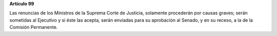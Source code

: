 **Artículo 99**

Las renuncias de los Ministros de la Suprema Corte de Justicia,
solamente procederán por causas graves; serán sometidas al Ejecutivo y
si éste las acepta, serán enviadas para su aprobación al Senado, y en su
receso, a la de la Comisión Permanente.
